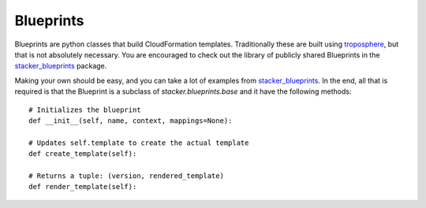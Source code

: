 ==========
Blueprints
==========

Blueprints are python classes that build CloudFormation templates.
Traditionally these are built using troposphere_, but that is not absolutely
necessary. You are encouraged to check out the library of publicly shared
Blueprints in the stacker_blueprints_ package.

Making your own should be easy, and you can take a lot of examples from
stacker_blueprints_. In the end, all that is required is that the Blueprint
is a subclass of *stacker.blueprints.base* and it have the following methods::

    # Initializes the blueprint
    def __init__(self, name, context, mappings=None):

    # Updates self.template to create the actual template
    def create_template(self):

    # Returns a tuple: (version, rendered_template)
    def render_template(self):


.. _troposphere: https://github.com/cloudtools/troposphere
.. _stacker_blueprints: https://github.com/remind101/stacker_blueprints
